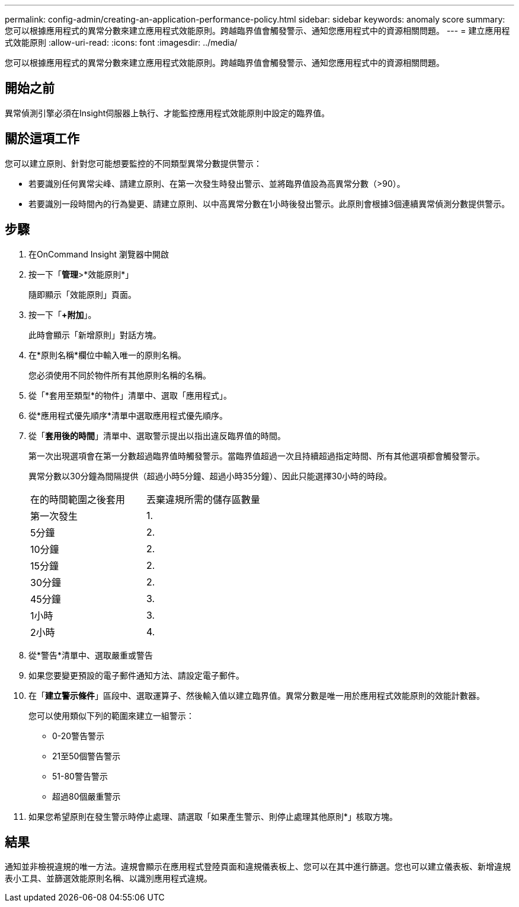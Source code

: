 ---
permalink: config-admin/creating-an-application-performance-policy.html 
sidebar: sidebar 
keywords: anomaly score 
summary: 您可以根據應用程式的異常分數來建立應用程式效能原則。跨越臨界值會觸發警示、通知您應用程式中的資源相關問題。 
---
= 建立應用程式效能原則
:allow-uri-read: 
:icons: font
:imagesdir: ../media/


[role="lead"]
您可以根據應用程式的異常分數來建立應用程式效能原則。跨越臨界值會觸發警示、通知您應用程式中的資源相關問題。



== 開始之前

異常偵測引擎必須在Insight伺服器上執行、才能監控應用程式效能原則中設定的臨界值。



== 關於這項工作

您可以建立原則、針對您可能想要監控的不同類型異常分數提供警示：

* 若要識別任何異常尖峰、請建立原則、在第一次發生時發出警示、並將臨界值設為高異常分數（>90）。
* 若要識別一段時間內的行為變更、請建立原則、以中高異常分數在1小時後發出警示。此原則會根據3個連續異常偵測分數提供警示。




== 步驟

. 在OnCommand Insight 瀏覽器中開啟
. 按一下「*管理*>*效能原則*」
+
隨即顯示「效能原則」頁面。

. 按一下「*+附加*」。
+
此時會顯示「新增原則」對話方塊。

. 在*原則名稱*欄位中輸入唯一的原則名稱。
+
您必須使用不同於物件所有其他原則名稱的名稱。

. 從「*套用至類型*的物件」清單中、選取「應用程式」。
. 從*應用程式優先順序*清單中選取應用程式優先順序。
. 從「*套用後的時間*」清單中、選取警示提出以指出違反臨界值的時間。
+
第一次出現選項會在第一分數超過臨界值時觸發警示。當臨界值超過一次且持續超過指定時間、所有其他選項都會觸發警示。

+
異常分數以30分鐘為間隔提供（超過小時5分鐘、超過小時35分鐘）、因此只能選擇30小時的時段。

+
|===


| 在的時間範圍之後套用 | 丟棄違規所需的儲存區數量 


 a| 
第一次發生
 a| 
1.



 a| 
5分鐘
 a| 
2.



 a| 
10分鐘
 a| 
2.



 a| 
15分鐘
 a| 
2.



 a| 
30分鐘
 a| 
2.



 a| 
45分鐘
 a| 
3.



 a| 
1小時
 a| 
3.



 a| 
2小時
 a| 
4.

|===
. 從*警告*清單中、選取嚴重或警告
. 如果您要變更預設的電子郵件通知方法、請設定電子郵件。
. 在「*建立警示條件*」區段中、選取運算子、然後輸入值以建立臨界值。異常分數是唯一用於應用程式效能原則的效能計數器。
+
您可以使用類似下列的範圍來建立一組警示：

+
** 0-20警告警示
** 21至50個警告警示
** 51-80警告警示
** 超過80個嚴重警示


. 如果您希望原則在發生警示時停止處理、請選取「如果產生警示、則停止處理其他原則*」核取方塊。




== 結果

通知並非檢視違規的唯一方法。違規會顯示在應用程式登陸頁面和違規儀表板上、您可以在其中進行篩選。您也可以建立儀表板、新增違規表小工具、並篩選效能原則名稱、以識別應用程式違規。
